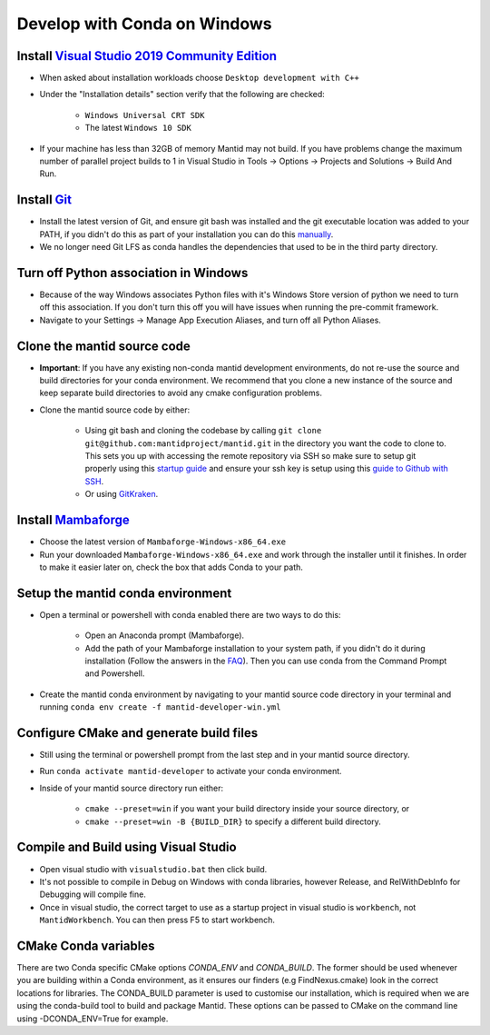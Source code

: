 .. _GettingStartedCondaWindows:

=============================
Develop with Conda on Windows
=============================

Install `Visual Studio 2019 Community Edition <https://visualstudio.microsoft.com/downloads/>`_
-----------------------------------------------------------------------------------------------

* When asked about installation workloads choose ``Desktop development with C++``
* Under the "Installation details" section verify that the following are checked:

    * ``Windows Universal CRT SDK``
    * The latest ``Windows 10 SDK``

* If your machine has less than 32GB of memory Mantid may not build. If you have problems change the maximum number of parallel project builds to 1 in Visual Studio in Tools -> Options -> Projects and Solutions -> Build And Run.

Install `Git <https://git-scm.com/>`_
-------------------------------------

* Install the latest version of Git, and ensure git bash was installed and the git executable location was added to your PATH, if you didn't do this as part of your installation you can do this `manually <https://docs.microsoft.com/en-us/previous-versions/office/developer/sharepoint-2010/ee537574(v=office.14)#to-add-a-path-to-the-path-environment-variable>`_.
* We no longer need Git LFS as conda handles the dependencies that used to be in the third party directory.

Turn off Python association in Windows
--------------------------------------
* Because of the way Windows associates Python files with it's Windows Store version of python we need to turn off this association. If you don't turn this off you will have issues when running the pre-commit framework.
* Navigate to your Settings -> Manage App Execution Aliases, and turn off all Python Aliases.

Clone the mantid source code
----------------------------
* **Important**: If you have any existing non-conda mantid development environments, do not re-use the source and build directories for your conda environment. We recommend that you clone a new instance of the source and keep separate build directories to avoid any cmake configuration problems.
* Clone the mantid source code by either:

    * Using git bash and cloning the codebase by calling ``git clone git@github.com:mantidproject/mantid.git`` in the directory you want the code to clone to. This sets you up with accessing the remote repository via SSH so make sure to setup git properly using this `startup guide <https://git-scm.com/book/en/v2/Getting-Started-First-Time-Git-Setup>`_ and ensure your ssh key is setup using this `guide to Github with SSH <https://docs.github.com/en/github/authenticating-to-github/connecting-to-github-with-ssh>`_.
    * Or using `GitKraken <https://www.gitkraken.com/>`_.

Install `Mambaforge <https://github.com/conda-forge/miniforge/releases>`_
-------------------------------------------------------------------------

* Choose the latest version of ``Mambaforge-Windows-x86_64.exe``
* Run your downloaded ``Mambaforge-Windows-x86_64.exe`` and work through the installer until it finishes. In order to make it easier later on, check the box that adds Conda to your path.

Setup the mantid conda environment
----------------------------------

* Open a terminal or powershell with conda enabled there are two ways to do this:

    * Open an Anaconda prompt (Mambaforge).
    * Add the path of your Mambaforge installation to your system path, if you didn't do it during installation (Follow the answers in the `FAQ <https://docs.anaconda.com/anaconda/user-guide/faq/#installing-anaconda>`_). Then you can use conda from the Command Prompt and Powershell.

* Create the mantid conda environment by navigating to your mantid source code directory in your terminal and running ``conda env create -f mantid-developer-win.yml``

Configure CMake and generate build files
----------------------------------------

* Still using the terminal or powershell prompt from the last step and in your mantid source directory.
* Run ``conda activate mantid-developer`` to activate your conda environment.
* Inside of your mantid source directory run either:

    * ``cmake --preset=win`` if you want your build directory inside your source directory, or
    * ``cmake --preset=win -B {BUILD_DIR}`` to specify a different build directory.

Compile and Build using Visual Studio
----------------------------------------------------------

* Open visual studio with ``visualstudio.bat`` then click build.
* It's not possible to compile in Debug on Windows with conda libraries, however Release, and RelWithDebInfo for Debugging will compile fine.
* Once in visual studio, the correct target to use as a startup project in visual studio is ``workbench``, not ``MantidWorkbench``. You can then press F5 to start workbench.

CMake Conda variables
-----------------------
There are two Conda specific CMake options `CONDA_ENV` and `CONDA_BUILD`. The former should be used whenever you are building within a Conda environment, as it ensures our finders (e.g FindNexus.cmake) look in the correct locations for libraries.
The CONDA_BUILD parameter is used to customise our installation, which is required when we are using the conda-build tool to build and package Mantid. These options can be passed to CMake on the command line using -DCONDA_ENV=True for example.